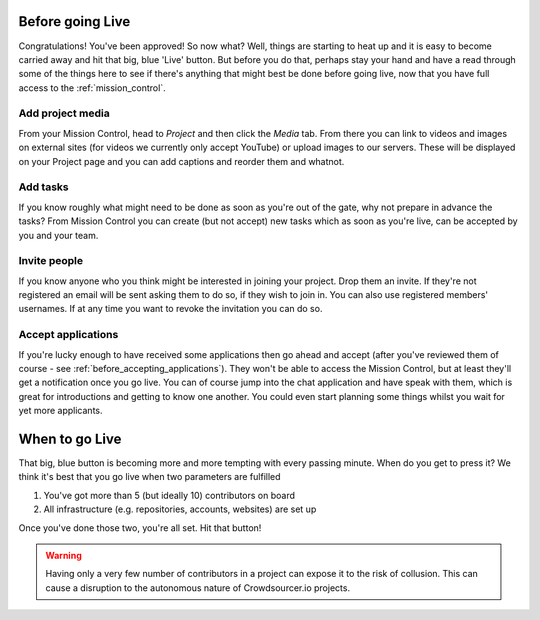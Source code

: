 .. _before_going_live:

Before going Live
===================

Congratulations! You've been approved! So now what? Well, things are starting to heat up and it is easy to become carried away and hit that big, blue 'Live' button. But before you do that, perhaps stay your hand and have a read through some of the things here to see if there's anything that might best be done before going live, now that you have full access to the :ref:`mission_control`.

Add project media
-------------------

From your Mission Control, head to *Project* and then click the *Media* tab. From there you can link to videos and images on external sites (for videos we currently only accept YouTube) or upload images to our servers. These will be displayed on your Project page and you can add captions and reorder them and whatnot.

Add tasks
----------

If you know roughly what might need to be done as soon as you're out of the gate, why not prepare in advance the tasks? From Mission Control you can create (but not accept) new tasks which as soon as you're live, can be accepted by you and your team.

Invite people
---------------

If you know anyone who you think might be interested in joining your project. Drop them an invite. If they're not registered an email will be sent asking them to do so, if they wish to join in. You can also use registered members' usernames. If at any time you want to revoke the invitation you can do so.

Accept applications
--------------------

If you're lucky enough to have received some applications then go ahead and accept (after you've reviewed them of course - see :ref:`before_accepting_applications`). They won't be able to access the Mission Control, but at least they'll get a notification once you go live. You can of course jump into the chat application and have speak with them, which is great for introductions and getting to know one another. You could even start planning some things whilst you wait for yet more applicants.

.. _when_to_go_live:

When to go Live
===================

That big, blue button is becoming more and more tempting with every passing minute. When do you get to press it? We think it's best that you go live when two parameters are fulfilled

1. You've got more than 5 (but ideally 10) contributors on board
2. All infrastructure (e.g. repositories, accounts, websites) are set up

Once you've done those two, you're all set. Hit that button!

.. warning:: Having only a very few number of contributors in a project can expose it to the risk of collusion. This can cause a disruption to the autonomous nature of Crowdsourcer.io projects.
